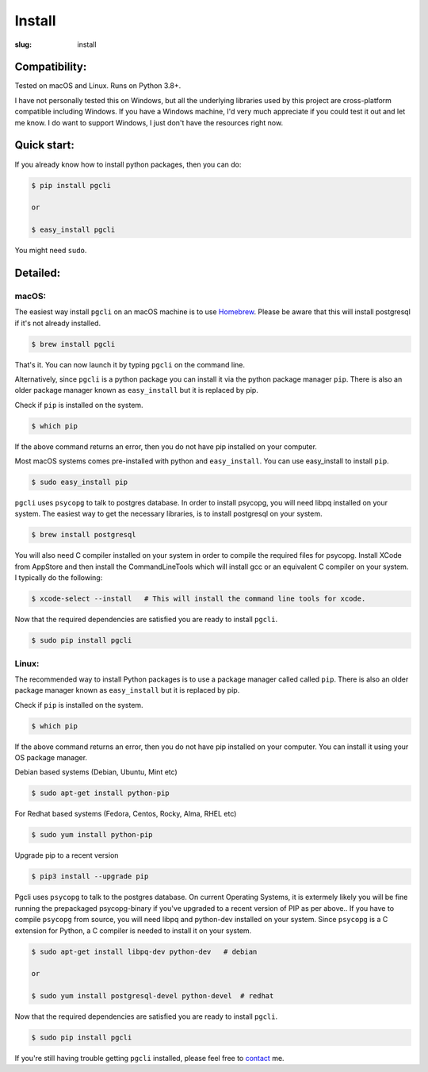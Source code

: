 Install
#######

:slug: install

Compatibility:
==============

Tested on macOS and Linux. Runs on Python 3.8+.

I have not personally tested this on Windows, but all the underlying libraries
used by this project are cross-platform compatible including Windows. If you
have a Windows machine, I'd very much appreciate if you could test it out and
let me know. I do want to support Windows, I just don't have the resources
right now.

Quick start:
============

If you already know how to install python packages, then you can do:

.. code:: bash

    $ pip install pgcli

    or

    $ easy_install pgcli

You might need ``sudo``.

Detailed:
=========

macOS:
~~~~~~

The easiest way install ``pgcli`` on an macOS machine is to use Homebrew_.
Please be aware that this will install postgresql if it's not already installed.

.. code:: bash

    $ brew install pgcli

That's it. You can now launch it by typing ``pgcli`` on the command line.

Alternatively, since ``pgcli`` is a python package you can install it via the
python package manager ``pip``. There is also an older package manager known as
``easy_install`` but it is replaced by pip.

Check if ``pip`` is installed on the system.

.. code:: bash

    $ which pip

If the above command returns an error, then you do not have pip installed on
your computer.

Most macOS systems comes pre-installed with python and ``easy_install``. You can
use easy_install to install ``pip``.

.. code:: bash

    $ sudo easy_install pip

``pgcli`` uses ``psycopg`` to talk to postgres database. In order to install
psycopg, you will need libpq installed on your system. The easiest way to get
the necessary libraries, is to install postgresql on your system.

.. code:: bash

    $ brew install postgresql

You will also need C compiler installed on your system in order to compile the
required files for psycopg. Install XCode from AppStore and then install the
CommandLineTools which will install gcc or an equivalent C compiler on your
system. I typically do the following:

.. code:: bash

   $ xcode-select --install   # This will install the command line tools for xcode.

Now that the required dependencies are satisfied you are ready to install
``pgcli``.

.. code:: bash

    $ sudo pip install pgcli

Linux:
~~~~~~

The recommended way to install Python packages is to use a package manager
called called ``pip``. There is also an older package manager known as
``easy_install`` but it is replaced by pip.

Check if ``pip`` is installed on the system.

.. code:: bash

    $ which pip

If the above command returns an error, then you do not have pip installed on
your computer. You can install it using your OS package manager.

Debian based systems (Debian, Ubuntu, Mint etc)

.. code:: bash

    $ sudo apt-get install python-pip

For Redhat based systems (Fedora, Centos, Rocky, Alma, RHEL etc)

.. code:: bash

    $ sudo yum install python-pip

Upgrade pip to a recent version

.. code:: bash
  
    $ pip3 install --upgrade pip

Pgcli uses ``psycopg`` to talk to the postgres database.
On current Operating Systems, it is extermely likely you will be fine running the prepackaged
psycopg-binary if you've upgraded to a recent version of PIP as per above..
If you have to compile ``psycopg`` from source,
you will need libpq and python-dev installed on your system. Since
``psycopg`` is a C extension for Python, a C compiler is needed to install it
on your system.

.. code:: bash

    $ sudo apt-get install libpq-dev python-dev   # debian

    or

    $ sudo yum install postgresql-devel python-devel  # redhat

Now that the required dependencies are satisfied you are ready to install
``pgcli``.

.. code:: bash

    $ sudo pip install pgcli

If you're still having trouble getting ``pgcli`` installed, please feel free to `contact
<{filename}/pages/6.about.rst>`_ me.

.. _Homebrew: http://brew.sh/
